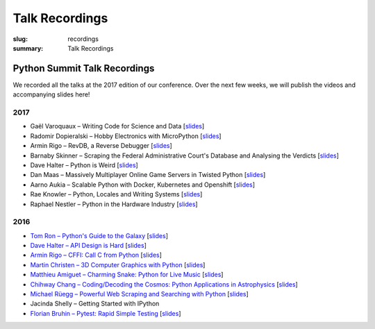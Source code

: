 Talk Recordings
###############

:slug: recordings
:summary: Talk Recordings

Python Summit Talk Recordings
=============================

We recorded all the talks at the 2017 edition of our conference. Over the next
few weeks, we will publish the videos and accompanying slides here!

2017
----

- Gaël Varoquaux – Writing Code for Science and Data
  [`slides <17-1-slides_>`_]
- Radomir Dopieralski – Hobby Electronics with MicroPython
  [`slides <17-2-slides_>`_]
- Armin Rigo – RevDB, a Reverse Debugger
  [`slides <17-3-slides_>`_]
- Barnaby Skinner – Scraping the Federal Administrative Court's Database and Analysing the Verdicts
  [`slides <17-4-slides_>`_]
- Dave Halter – Python is Weird
  [`slides <17-5-slides_>`_]
- Dan Maas – Massively Multiplayer Online Game Servers in Twisted Python
  [`slides <17-6-slides_>`_]
- Aarno Aukia – Scalable Python with Docker, Kubernetes and Openshift
  [`slides <17-7-slides_>`_]
- Rae Knowler – Python, Locales and Writing Systems
  [`slides <17-8-slides_>`_]
- Raphael Nestler – Python in the Hardware Industry
  [`slides <17-9-slides_>`_]

.. _17-1-slides: /files/gael-varoquaux-writing-code-for-science.pdf
.. _17-2-slides: /files/radomir-dopieralski-micropython.pdf
.. _17-3-slides: /files/armin-rigo-revdb.pdf
.. _17-4-slides: /files/barnaby-skinner-scraping-court.pdf
.. _17-5-slides: /files/dave-halter-python-is-weird.pdf
.. _17-6-slides: /files/dan-maas-mmo-server.pdf
.. _17-7-slides: /files/aarno-aukia-containers.pdf
.. _17-8-slides: /files/rae-knowler-python-writing-systems.pdf
.. _17-9-slides: /files/raphael-nestler-python-in-the-hardware-industry.pdf

2016
----

- `Tom Ron – Python's Guide to the Galaxy <16-1-youtube_>`_
  [`slides <16-1-slides_>`_]
- `Dave Halter – API Design is Hard <16-2-youtube_>`_
  [`slides <16-2-slides_>`_]
- `Armin Rigo – CFFI: Call C from Python <16-3-youtube_>`_
  [`slides <16-3-slides_>`_]
- `Martin Christen – 3D Computer Graphics with Python <16-4-youtube_>`_
  [`slides <16-4-slides_>`_]
- `Matthieu Amiguet – Charming Snake: Python for Live Music <16-5-youtube_>`_
  [`slides <16-5-slides_>`_]
- `Chihway Chang – Coding/Decoding the Cosmos: Python Applications in Astrophysics <16-6-youtube_>`_
  [`slides <16-6-slides_>`_]
- `Michael Rüegg – Powerful Web Scraping and Searching with Python <16-7-youtube_>`_
  [`slides <16-7-slides_>`_]
- Jacinda Shelly – Getting Started with IPython
- `Florian Bruhin – Pytest: Rapid Simple Testing <16-9-youtube_>`_
  [`slides <16-9-slides_>`_]

.. _16-1-youtube: https://www.youtube.com/watch?v=Q9AU_qETVd8
.. _16-1-slides: /files/1-slides-tom-ron-sps16.pdf
.. _16-2-youtube: https://www.youtube.com/watch?v=tPdC2D8wMos
.. _16-2-slides: /files/2-slides-dave-halter-sps16.pdf
.. _16-3-youtube: https://www.youtube.com/watch?v=xf7BpIKamgY
.. _16-3-slides: /files/2-slides-armin-rigo-sps16.pdf
.. _16-4-youtube: https://www.youtube.com/watch?v=OQY-MV_LEcw
.. _16-4-slides: /files/4-slides-martin-christen-sps16.pdf
.. _16-5-youtube: https://www.youtube.com/watch?v=StNoD8ZH-N4
.. _16-5-slides: http://www.matthieuamiguet.ch/media/misc/SPS16/
.. _16-6-youtube: https://www.youtube.com/watch?v=7OkJl2ochTM
.. _16-6-slides: /files/6-slides-chihway-chang-sps16.pdf
.. _16-7-youtube: https://www.youtube.com/watch?v=Bz0-4S5UjPY
.. _16-7-slides: /files/7-slides-michael-rueegg-sps16.pdf
.. _16-9-youtube: https://www.youtube.com/watch?v=rCBHkQ_LVIs
.. _16-9-slides: /files/9-slides-florian-bruhin-sps16.html
